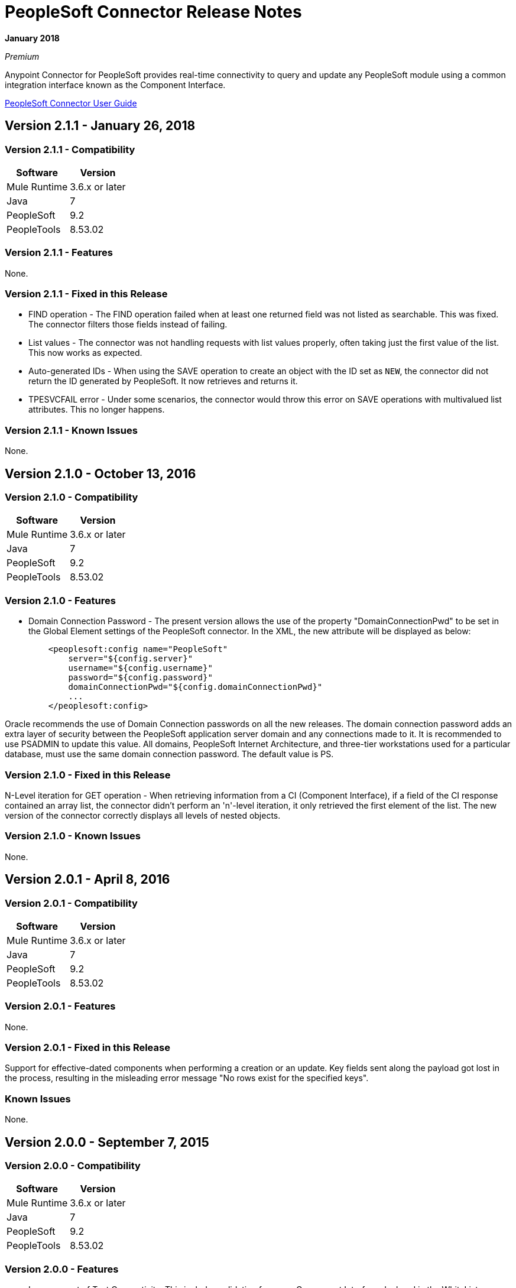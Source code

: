 = PeopleSoft Connector Release Notes
:keywords: release notes, peoplesoft, connector

*January 2018*

_Premium_

Anypoint Connector for PeopleSoft provides real-time connectivity to query and update any PeopleSoft module using a common integration interface known as the Component Interface. 

link:/mule-user-guide/v/3.9/peoplesoft-connector[PeopleSoft Connector User Guide]

== Version 2.1.1 - January 26, 2018

=== Version 2.1.1 - Compatibility

[%header%autowidth]
|===
|Software |Version
|Mule Runtime |3.6.x or later
|Java|7
|PeopleSoft|9.2
|PeopleTools|8.53.02
|===


=== Version 2.1.1 - Features

None.

=== Version 2.1.1 - Fixed in this Release

* FIND operation - The FIND operation failed when at least one returned field was not listed as searchable. This was fixed. The connector filters those fields instead of failing.
* List values - The connector was not handling requests with list values properly, often taking just the first value of the list. This now works as expected.
* Auto-generated IDs - When using the SAVE operation to create an object with the ID set as `NEW`, the connector did not return the ID generated by PeopleSoft. It now retrieves and returns it.
* TPESVCFAIL error - Under some scenarios, the connector would throw this error on SAVE operations with multivalued list attributes. This no longer happens.

=== Version 2.1.1 - Known Issues

None.

== Version 2.1.0 - October 13, 2016

=== Version 2.1.0 - Compatibility

[%header%autowidth.spread]
|===
|Software |Version
|Mule Runtime |3.6.x or later
|Java|7
|PeopleSoft|9.2
|PeopleTools|8.53.02
|===


=== Version 2.1.0 - Features

* Domain Connection Password - The present version allows the use of the property "DomainConnectionPwd" to be set in the Global Element settings of the PeopleSoft connector. In the XML, the new attribute will be displayed as below:
+
[source,xml,linenums]
----
    <peoplesoft:config name="PeopleSoft"
        server="${config.server}"
        username="${config.username}"
        password="${config.password}"
        domainConnectionPwd="${config.domainConnectionPwd}"
        ...
    </peoplesoft:config>
----

Oracle recommends the use of Domain Connection passwords on all the new releases. The domain connection password adds an extra layer of security between the PeopleSoft application server domain and any connections made to it. It is recommended to use PSADMIN to update this value. All domains, PeopleSoft Internet Architecture, and three-tier workstations used for a particular database, must use the same domain connection password. The default value is PS.

=== Version 2.1.0 - Fixed in this Release

N-Level iteration for GET operation - When retrieving information from a CI (Component Interface), if a field of the CI response contained an array list, the connector didn't perform an 'n'-level iteration, it only retrieved the first element of the list. The new version of the connector correctly displays all levels of nested objects.

=== Version 2.1.0 - Known Issues

None.


== Version 2.0.1 - April 8, 2016

=== Version 2.0.1 - Compatibility

[%header%autowidth.spread]
|===
|Software |Version
|Mule Runtime |3.6.x or later
|Java|7
|PeopleSoft|9.2
|PeopleTools|8.53.02
|===

=== Version 2.0.1 - Features

None.

=== Version 2.0.1 - Fixed in this Release

Support for effective-dated components when performing a creation or an update. Key fields sent along the payload got lost in the process, resulting in the misleading error message "No rows exist for the specified keys".

=== Known Issues

None.


== Version 2.0.0 - September 7, 2015

=== Version 2.0.0 - Compatibility

[%header%autowidth.spread]
|===
|Software |Version
|Mule Runtime |3.6.x or later
|Java|7
|PeopleSoft|9.2
|PeopleTools|8.53.02
|===

=== Version 2.0.0 - Features

* Improvement of Test Connectivity. This includes validation for every Component Interface declared in the WhiteList.

* Support for Multi-Level DataSense. Previously, the list of available components and operations was contained within a single dropdown menu and each item was displayed in the form of `Component#Operation`. Now, that list has been split in two: one dropdown for the component names and the other for the available operations. Additionaly, the redundant operation label Invoke Operation has been renamed to Invoke Component Interface.

* *DataWeave* integration to demo examples.

=== Version 2.0.0 - Fixed in this Release

None.

=== Version 2.0.0 - Known Issues

None.


== Version 1.1.0 - March 31, 2015

=== Version 1.1.0 - Compatibility

[%header%autowidth.spread]
|===
|Software |Version
|Mule Runtime |3.6.x or later
|Java|7
|PeopleSoft|9.2
|PeopleTools|8.53.02
|===

=== Version 1.1.0 - Features

* Added native library support for Mule projects created in Anypoint Studio without Maven. It enables you to add the required PeopleSoft Java Object Adapter (psjoa.jar) library from the Global Element configuration, without having to use Maven or to install the JAR locally and add the dependency to the Project Object Model (POM).
* Included new demo examples for invoking Find, Get, and Save operations on your Component Interfaces.

=== Version 1.1.0 - Fixes in this Release

None.

=== Version 1.1.0 - Known Issues

None.

== Version 1.0 (Public Beta) - February 17, 2015

=== Version 1.0 (Public Beta) - Compatibility

[%header%autowidth.spread]
|===
|Software |Version
|Mule Runtime |3.5.2 or later
|Java|7
|PeopleSoft|9.2
|PeopleTools|8.53.02
|===

=== Version 1.0 (Public Beta) - Features

Based on the Component Interface White List provided in Connection Management, PeopleSoft connector exposes the PeopleSoft components through the Invoke operation. Using DataSense, the connector automatically populates the Record fields and methods defined by the Component Interface. Record fields on the component are mapped to the keys and properties of the component interface. Both Standard and User-defined methods created in the PeopleSoft Application Designer on the component are retrieved by the connector using DataSense feature of Mule Devkit.

=== Version 1.0 (Public Beta) - Fixed in this Release

None.

=== Version 1.0 (Public Beta) - Usage Information

Because of the complex nature and the underlying limitations of PeopleSoft and its integration interfaces, you may encounter the following while using the PeopleSoft connector. 

[%header%autowidth.spread]
|===
|Issue Type|Description
.2+|Compatibility
|PeopleSoft connector works only in Java 1.7.0_x environment. You need to make sure that AnyPoint Studio, Mule Standalone, CloudHub deployment, or any associated software is using Java 1.7.0_x for the connector to work properly. 
|The connector supports integration with PeopleSoft v9.2 and PeopleTools v8.53.02 or higher.
.3+|Component Interface Configuration
|Since Component Interfaces provide an API that is identical to the business Component they provide an interface to, the input data is also bound by all of the defaults, codes and required values that would be required to use the Component in a Web browser. Values provided must match the values provided to the component, which may require looking up. (For example, drop downs may contain "US Dollars" as a value visible to the user, but the code "USA" is provided to the Component Interface.) 
|When you try to use the connector with a PeopleSoft Component Interface, you may receive errors related to the functional validity of the data. You need to work with a PeopleSoft functional specialist to resolve the reason for these errors. 
|Due to the design of Component Interfaces, the names of some operations can be misleading. For example, *Create* operations only returns a handle to a new instance (logically equivalent to clicking *New* for a given component), but does not update the data in PeopleSoft. If you want to make changes to the PeopleSoft data, you must use the *Save* operation.
.2+|Mule Application Configuration
|You must provide a Component Interface white list in your Mule flow for DataSense and the connector to work correctly.
|You must provide a psjoa.jar file, which is compiled with your PeopleSoft instance, in your Build path. Without the file, Mule applications throw a ClassNotFound exception. The psjoa.jar file is provided by your PeopleSoft administrator(s). 
|===

Important: PeopleSoft 9.2 includes several modules, such as: Human Capital Management (HCM), Financial Management (FM), Enterprise Services Automation (ESA), Supplier Relationship Management (SRM), Customer Relationship Management (CRM) and Campus Solution (CS).

== See Also

* link:/mule-user-guide/v/3.9/peoplesoft-connector[PeopleSoft Connector].
* https://forums.mulesoft.com[MuleSoft Forum].
* https://support.mulesoft.com[Contact MuleSoft Support].
